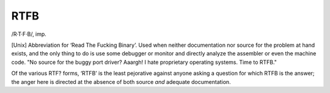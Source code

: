 .. _RTFB:

============================================================
RTFB
============================================================

/R·T·F·B/, imp\.

[Unix] Abbreviation for ‘Read The Fucking Binary’.
Used when neither documentation nor source for the problem at hand exists, and the only thing to do is use some debugger or monitor and directly analyze the assembler or even the machine code.
"No source for the buggy port driver?
Aaargh!
I hate proprietary operating systems.
Time to RTFB."

Of the various RTF?
forms, ‘RTFB’ is the least pejorative against anyone asking a question for which RTFB is the answer; the anger here is directed at the absence of both source *and* adequate documentation.

